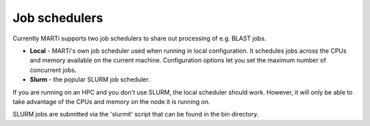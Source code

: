 .. _jobschedulers:

Job schedulers
==============

Currently MARTi supports two job schedulers to share out processing of e.g. BLAST jobs.

* **Local** - MARTi's own job scheduler used when running in local configuration. It schedules jobs across the CPUs and memory available on the current machine. Configuration options let you set the maximum number of concurrent jobs.
* **Slurm** - the popular SLURM job scheduler.

If you are running on an HPC and you don't use SLURM, the local scheduler should work. However, it will only be able to take advantage of the CPUs and memory on the node it is running on. 

SLURM jobs are submitted via the 'slurmit' script that can be found in the bin directory.